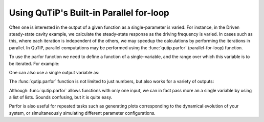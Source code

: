 .. QuTiP 
   Copyright (C) 2011-2012, Paul D. Nation & Robert J. Johansson

.. _parfor:

******************************************
Using QuTiP's Built-in Parallel for-loop
******************************************

.. ipython::
   :suppress:

   In [1]: from qutip import *

Often one is interested in the output of a given function as a single-parameter is varied.  For instance, in the Driven steady-state cavity example, we calculate the steady-state response as the driving frequency is varied.  In cases such as this, where each iteration is independent of the others, we may speedup the calculations by performing the iterations in parallel.  In QuTiP, parallel computations may be performed using the :func:`qutip.parfor` (parallel-for-loop) function.

To use the parfor function we need to define a function of a single-variable, and the range over which this variable is to be iterated.  For example:


.. ipython::

   In [1]: def func1(x): return x,x**2,x**3
   
   In [2]: [a,b,c]=parfor(func1,range(10))
   
   In [3]: print(a)
   
   In [4]: print(b)
   
   In [5]: print(c)

One can also use a single output variable as:

.. ipython::

   In [1]: x=parfor(func1,range(10))
   
   In [2]: print(x[0])
   
   In [3]: print(x[1])
   
   In [4]: print(x[2])

The :func:`qutip.parfor` function is not limited to just numbers, but also works for a variety of outputs:

.. ipython::

   In [1]: def func2(x): return x,Qobj(x),'a'*x
   
   In [2]: [a,b,c]=parfor(func2,range(5))
   
   In [3]: print(a)
   
   In [4]: print(b)
   
   In [5]: print(c)

Although :func:`qutip.parfor` allows functions with only one input, we can in fact pass more an a single variable by using a list of lists. Sounds confusing, but it is quite easy.


.. ipython::

	In [1]: def func1(args): index,x=args; print(index); return x,x**2,x**3
   
	In [2]: args=[[k,2*k] for k in range(10)] #<-- create list of lists with more than one variable

	In [3]: args
	
	In [4]: [a,b,c]=parfor(func1,args)
	
	In [5]: print(a)


Parfor is also useful for repeated tasks such as generating plots corresponding to the dynamical evolution of your system, or simultaneously simulating different parameter configurations.

